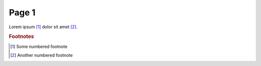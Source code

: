 ======
Page 1
======

Lorem ipsum [1]_ dolor sit amet [2]_.

..  rubric:: Footnotes

.. [1] Some numbered footnote

.. [2] Another numbered footnote
